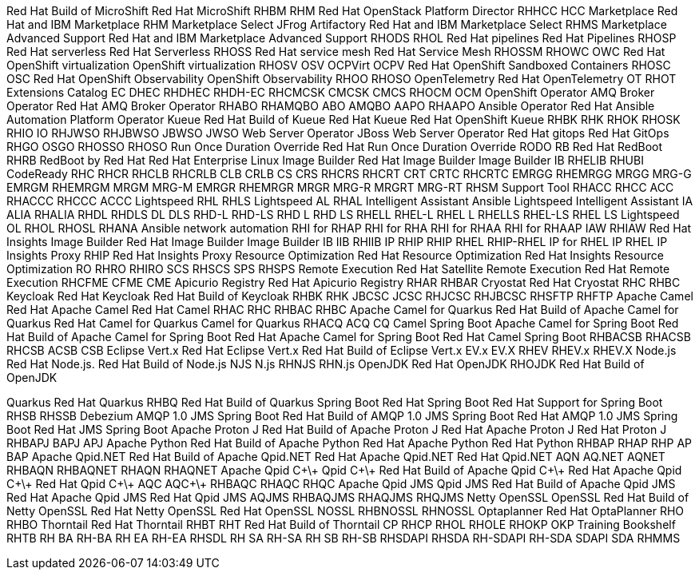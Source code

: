 Red Hat Build of MicroShift
Red Hat MicroShift
RHBM
RHM
Red Hat OpenStack Platform Director
RHHCC
HCC
Marketplace
Red Hat and IBM Marketplace
RHM
Marketplace Select
JFrog Artifactory
Red Hat and IBM Marketplace Select
RHMS
Marketplace Advanced Support
Red Hat and IBM Marketplace Advanced Support
RHODS
RHOL
Red Hat pipelines
Red Hat Pipelines
RHOSP
Red Hat serverless
Red Hat Serverless
RHOSS
Red Hat service mesh
Red Hat Service Mesh
RHOSSM
RHOWC
OWC
Red Hat OpenShift virtualization
OpenShift virtualization
RHOSV
OSV
OCPVirt
OCPV
Red Hat OpenShift Sandboxed Containers
RHOSC
OSC
Red Hat OpenShift Observability
OpenShift Observability
RHOO
RHOSO
OpenTelemetry
Red Hat OpenTelemetry
OT
RHOT
Extensions Catalog
EC
DHEC
RHDHEC
RHDH-EC
RHCMCSK
CMCSK
CMCS
RHOCM
OCM
OpenShift Operator
AMQ Broker Operator
Red Hat AMQ Broker Operator
RHABO
RHAMQBO
ABO
AMQBO
AAPO
RHAAPO
Ansible Operator
Red Hat Ansible Automation Platform Operator
Kueue
Red Hat Build of Kueue
Red Hat Kueue
Red Hat OpenShift Kueue
RHBK
RHK
RHOK
RHOSK
RHIO
IO
RHJWSO
RHJBWSO
JBWSO
JWSO
Web Server Operator
JBoss Web Server Operator
Red Hat gitops
Red Hat GitOps
RHGO
OSGO
RHOSSO
RHOSO
Run Once Duration Override
Red Hat Run Once Duration Override
RODO
RB
Red Hat RedBoot
RHRB
RedBoot by Red Hat
Red Hat Enterprise Linux Image Builder
Red Hat Image Builder
Image Builder
IB
RHELIB
RHUBI
CodeReady
RHC
RHCR
RHCLB
RHCRLB
CLB
CRLB
CS
CRS
RHCRS
RHCRT
CRT
CRTC
RHCRTC
EMRGG
RHEMRGG
MRGG
MRG-G
EMRGM
RHEMRGM
MRGM
MRG-M
EMRGR
RHEMRGR
MRGR
MRG-R
MRGRT
MRG-RT
RHSM
Support Tool
RHACC
RHCC
ACC
RHACCC
RHCCC
ACCC
Lightspeed
RHL
RHLS
Lightspeed
AL
RHAL
Intelligent Assistant
Ansible Lightspeed Intelligent Assistant
IA
ALIA
RHALIA
RHDL
RHDLS
DL
DLS
RHD-L
RHD-LS
RHD L
RHD LS
RHELL
RHEL-L
RHEL L
RHELLS
RHEL-LS
RHEL LS
Lightspeed
OL
RHOL
RHOSL
RHANA
Ansible network automation
RHI for RHAP
RHI for RHA
RHI for RHAA
RHI for RHAAP
IAW
RHIAW
Red Hat Insights Image Builder
Red Hat Image Builder
Image Builder
IB
IIB
RHIIB
IP
RHIP
RHIP RHEL
RHIP-RHEL
IP for RHEL
IP RHEL
IP
Insights Proxy
RHIP
Red Hat Insights Proxy
Resource Optimization
Red Hat Resource Optimization
Red Hat Insights Resource Optimization
RO
RHRO
RHIRO
SCS
RHSCS
SPS
RHSPS
Remote Execution
Red Hat Satellite Remote Execution
Red Hat Remote Execution
RHCFME
CFME
CME
Apicurio Registry
Red Hat Apicurio Registry
RHAR
RHBAR
Cryostat
Red Hat Cryostat
RHC
RHBC
Keycloak
Red Hat Keycloak
Red Hat Build of Keycloak
RHBK
RHK
JBCSC
JCSC
RHJCSC
RHJBCSC
RHSFTP
RHFTP
Apache Camel
Red Hat Apache Camel
Red Hat Camel
RHAC
RHC
RHBAC
RHBC
Apache Camel for Quarkus
Red Hat Build of Apache Camel for Quarkus
Red Hat Camel for Quarkus
Camel for Quarkus
RHACQ
ACQ
CQ
Camel Spring Boot
Apache Camel for Spring Boot
Red Hat Build of Apache Camel for Spring Boot
Red Hat Apache Camel for Spring Boot
Red Hat Camel Spring Boot
RHBACSB
RHACSB
RHCSB
ACSB
CSB
Eclipse Vert.x
Red Hat Eclipse Vert.x
Red Hat Build of Eclipse Vert.x
EV.x
EV.X
RHEV
RHEV.x
RHEV.X
Node.js
Red Hat Node.js. Red Hat Build of Node.js
NJS
N.js
RHNJS
RHN.js
OpenJDK
Red Hat OpenJDK
RHOJDK
Red Hat Build of OpenJDK

Quarkus
Red Hat Quarkus
RHBQ
Red Hat Build of Quarkus
Spring Boot
Red Hat Spring Boot
Red Hat Support for Spring Boot
RHSB
RHSSB
Debezium
AMQP 1.0 JMS Spring Boot
Red Hat Build of AMQP 1.0 JMS Spring Boot
Red Hat AMQP 1.0 JMS Spring Boot
Red Hat JMS Spring Boot
Apache Proton J
Red Hat Build of Apache Proton J
Red Hat Apache Proton J
Red Hat Proton J
RHBAPJ
BAPJ
APJ
Apache Python
Red Hat Build of Apache Python
Red Hat Apache Python
Red Hat Python
RHBAP
RHAP
RHP
AP
BAP
Apache Qpid.NET
Red Hat Build of Apache Qpid.NET
Red Hat Apache Qpid.NET
Red Hat Qpid.NET
AQN
AQ.NET
AQNET
RHBAQN
RHBAQNET
RHAQN
RHAQNET
Apache Qpid C\+\+
Qpid C\+\+
Red Hat Build of Apache Qpid C\+\+
Red Hat Apache Qpid C\+\+
Red Hat Qpid C\+\+
AQC
AQC\+\+
RHBAQC
RHAQC
RHQC
Apache Qpid JMS
Qpid JMS
Red Hat Build of Apache Qpid JMS
Red Hat Apache Qpid JMS
Red Hat Qpid JMS
AQJMS
RHBAQJMS
RHAQJMS
RHQJMS
Netty OpenSSL
OpenSSL
Red Hat Build of Netty OpenSSL
Red Hat Netty OpenSSL
Red Hat OpenSSL
NOSSL
RHBNOSSL
RHNOSSL
Optaplanner
Red Hat OptaPlanner
RHO
RHBO
Thorntail
Red Hat Thorntail
RHBT
RHT
Red Hat Build of Thorntail
CP
RHCP
RHOL
RHOLE
RHOKP
OKP
Training Bookshelf
RHTB
RH BA
RH-BA
RH EA
RH-EA
RHSDL
RH SA
RH-SA
RH SB
RH-SB
RHSDAPI
RHSDA
RH-SDAPI
RH-SDA
SDAPI
SDA
RHMMS
